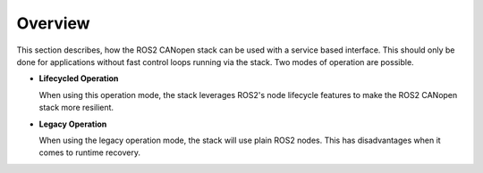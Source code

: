 Overview
========

This section describes, how the ROS2 CANopen stack can be used with a service
based interface. This should only be done for applications without fast control loops
running via the stack. Two modes of operation are possible.

* **Lifecycled Operation**
  
  When using this operation mode, the stack leverages ROS2's node lifecycle features to
  make the ROS2 CANopen stack more resilient.

* **Legacy Operation**
  
  When using the legacy operation mode, the stack will use plain ROS2 nodes. This has disadvantages
  when it comes to runtime recovery.